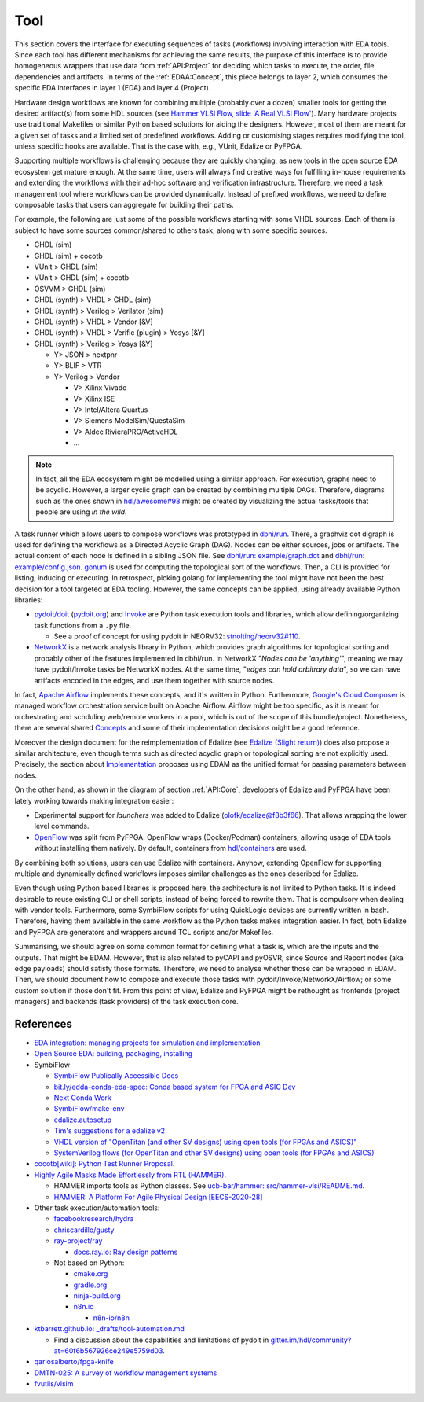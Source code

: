 .. _API:Tool:

Tool
####

This section covers the interface for executing sequences of tasks (workflows) involving interaction with EDA tools.
Since each tool has different mechanisms for achieving the same results, the purpose of this interface is to provide
homogeneous wrappers that use data from :ref:`API:Project` for deciding which tasks to execute, the order, file
dependencies and artifacts.
In terms of the :ref:`EDAA:Concept`, this piece belongs to layer 2, which consumes the specific EDA interfaces in layer 1
(EDA) and layer 4 (Project).

Hardware design workflows are known for combining multiple (probably over a dozen) smaller tools for getting the desired
artifact(s) from some HDL sources (see `Hammer VLSI Flow, slide 'A Real VLSI Flow' <https://fires.im/micro19-slides-pdf/04_hammer_vlsi.pdf>`__).
Many hardware projects use traditional Makefiles or similar Python based solutions for aiding the designers.
However, most of them are meant for a given set of tasks and a limited set of predefined workflows.
Adding or customising stages requires modifying the tool, unless specific hooks are available.
That is the case with, e.g., VUnit, Edalize or PyFPGA.

Supporting multiple workflows is challenging because they are quickly changing, as new tools in the open source EDA
ecosystem get mature enough.
At the same time, users will always find creative ways for fulfilling in-house requirements and extending the workflows
with their ad-hoc software and verification infrastructure.
Therefore, we need a task management tool where workflows can be provided dynamically.
Instead of prefixed workflows, we need to define composable tasks that users can aggregate for building their paths.

For example, the following are just some of the possible workflows starting with some VHDL sources.
Each of them is subject to have some sources common/shared to others task, along with some specific sources.

* GHDL (sim)
* GHDL (sim) + cocotb
* VUnit > GHDL (sim)
* VUnit > GHDL (sim) + cocotb
* OSVVM > GHDL (sim)
* GHDL (synth) > VHDL > GHDL (sim)
* GHDL (synth) > Verilog > Verilator (sim)
* GHDL (synth) > VHDL > Vendor [&V]
* GHDL (synth) > VHDL > Verific (plugin) > Yosys [&Y]
* GHDL (synth) > Verilog > Yosys [&Y]

  * Y> JSON > nextpnr
  * Y> BLIF > VTR
  * Y> Verilog > Vendor

    * V> Xilinx Vivado
    * V> Xilinx ISE
    * V> Intel/Altera Quartus
    * V> Siemens ModelSim/QuestaSim
    * V> Aldec RivieraPRO/ActiveHDL
    * ...

.. NOTE::
  In fact, all the EDA ecosystem might be modelled using a similar approach. For execution, graphs need to be acyclic.
  However, a larger cyclic graph can be created by combining multiple DAGs. Therefore, diagrams such as the ones
  shown in `hdl/awesome#98 <https://github.com/hdl/awesome/issues/98>`__ might be created by visualizing the actual
  tasks/tools that people are using *in the wild*.

A task runner which allows users to compose workflows was prototyped in `dbhi/run <https://github.com/dbhi/run>`__.
There, a graphviz dot digraph is used for defining the workflows as a Directed Acyclic Graph (DAG).
Nodes can be either sources, jobs or artifacts.
The actual content of each node is defined in a sibling JSON file.
See `dbhi/run: example/graph.dot <https://github.com/dbhi/run/blob/main/example/graph.dot>`__ and `dbhi/run: example/config.json <https://github.com/dbhi/run/blob/main/example/config.json>`__.
`gonum <https://www.gonum.org/>`__ is used for computing the topological sort of the workflows.
Then, a CLI is provided for listing, inducing or executing.
In retrospect, picking golang for implementing the tool might have not been the best decision for a tool targeted at EDA
tooling. However, the same concepts can be applied, using already available Python libraries:

* `pydoit/doit <https://github.com/pydoit/doit>`__ (`pydoit.org <https://pydoit.org/>`__) and `Invoke <http://www.pyinvoke.org/>`__
  are Python task execution tools and libraries, which allow defining/organizing task functions from a ``.py`` file.

  * See a proof of concept for using pydoit in NEORV32: `stnolting/neorv32#110 <https://github.com/stnolting/neorv32/pull/110>`__.

* `NetworkX <https://networkx.org/>`__ is a network analysis library in Python, which provides graph algorithms for
  topological sorting and probably other of the features implemented in dbhi/run.
  In NetworkX "*Nodes can be 'anything'*", meaning we may have pydoit/Invoke tasks be NetworkX nodes.
  At the same time, "*edges can hold arbitrary data*", so we can have artifacts encoded in the edges, and use them
  together with source nodes.

In fact, `Apache Airflow <https://airflow.apache.org/>`__ implements these concepts, and it's written in Python.
Furthermore, `Google's Cloud Composer <https://cloud.google.com/composer>`__ is managed workflow orchestration service
built on Apache Airflow.
Airflow might be too specific, as it is meant for orchestrating and schduling web/remote workers in a pool, which is out
of the scope of this bundle/project.
Nonetheless, there are several shared `Concepts <https://airflow.apache.org/docs/apache-airflow/stable/concepts.html>`__
and some of their implementation decisions might be a good reference.

Moreover the design document for the reimplementation of Edalize (see `Edalize (Slight return) <https://github.com/olofk/edalize/wiki/Edalize-(Slight-return)>`__)
does also propose a similar architecture, even though terms such as directed acyclic graph or topological sorting are
not explicitly used.
Precisely, the section about `Implementation <https://github.com/olofk/edalize/wiki/Edalize-(Slight-return)#implementation>`__
proposes using EDAM as the unified format for passing parameters between nodes.

On the other hand, as shown in the diagram of section :ref:`API:Core`, developers of Edalize and PyFPGA have been
lately working towards making integration easier:

* Experimental support for *launchers* was added to Edalize (`olofk/edalize@f8b3f66 <https://github.com/olofk/edalize/commit/f8b3f666a282e09b8ce06388101d179f8c70e8d4>`__).
  That allows wrapping the lower level commands.

* `OpenFlow <https://github.com/PyFPGA/openflow>`__ was split from PyFPGA.
  OpenFlow wraps (Docker/Podman) containers, allowing usage of EDA tools without installing them natively.
  By default, containers from `hdl/containers <https://github.com/hdl/containers>`__ are used.

By combining both solutions, users can use Edalize with containers.
Anyhow, extending OpenFlow for supporting multiple and dynamically defined workflows imposes similar challenges as the
ones described for Edalize.

Even though using Python based libraries is proposed here, the architecture is not limited to Python tasks.
It is indeed desirable to reuse existing CLI or shell scripts, instead of being forced to rewrite them.
That is compulsory when dealing with vendor tools.
Furthermore, some SymbiFlow scripts for using QuickLogic devices are currently written in bash.
Therefore, having them available in the same workflow as the Python tasks makes integration easier.
In fact, both Edalize and PyFPGA are generators and wrappers around TCL scripts and/or Makefiles.

Summarising, we should agree on some common format for defining what a task is, which are the inputs and the
outputs.
That might be EDAM.
However, that is also related to pyCAPI and pyOSVR, since Source and Report nodes (aka edge payloads) should satisfy
those formats.
Therefore, we need to analyse whether those can be wrapped in EDAM.
Then, we should document how to compose and execute those tasks with pydoit/Invoke/NetworkX/Airflow;
or some custom solution if those don't fit.
From this point of view, Edalize and PyFPGA might be rethought as frontends (project managers) and backends (task
providers) of the task execution core.

References
==========

* `EDA integration: managing projects for simulation and implementation <https://docs.google.com/document/d/1qThGGqSVQabts-4imn5zY5BMptp1-Q2rGiNKHDH1Pbk>`__

* `Open Source EDA: building, packaging, installing <https://docs.google.com/document/d/10_MqFjTIYVVuOJlusJydsp4KOcmrrHk03__7ME5thOI>`__

* SymbiFlow

  * `SymbiFlow Publically Accessible Docs <https://drive.google.com/drive/folders/1euSrrszzt3Bfz792S6Ud8Ox2w7TYUZNa>`__
  * `bit.ly/edda-conda-eda-spec: Conda based system for FPGA and ASIC Dev <https://docs.google.com/document/d/1BZcSzU-ur0J02uO5FSGHdJHYGnRfr4n4Cb7PMubXOD4>`__
  * `Next Conda Work <https://docs.google.com/document/d/11XFnJ0ExBgE1pMQksw0rQerAZo3F83AVIu2YK1pbg1k>`__
  * `SymbiFlow/make-env <https://github.com/SymbiFlow/make-env>`__
  * `edalize.autosetup <https://docs.google.com/document/d/1IMVrSmMO5wqTV3W22Bv2PeKtMHO3WSyCwHm3N-Wkwbk>`__
  * `Tim's suggestions for a edalize v2 <https://docs.google.com/document/d/1VakRJV0Pv4eM_hJnCCfh2l3bCMD3y07p6hFpc7z2Kg4>`__
  * `VHDL version of "OpenTitan (and other SV designs) using open tools (for FPGAs and ASICS)" <https://docs.google.com/drawings/d/16kKGSo84Xitmr5BiCJG3faNWt3maoKs-EHftUPDaM64>`__
  * `SystemVerilog flows (for OpenTitan and other SV designs) using open tools (for FPGAs and ASICS) <https://docs.google.com/drawings/d/1GEjCoLwY57bsuZoj5ymyXoToIEOC0H4j2SEYsqQupM8>`__

* `cocotb[wiki]: Python Test Runner Proposal <https://github.com/cocotb/cocotb/wiki/Python-Test-Runner-Proposal>`__.

* `Highly Agile Masks Made Effortlessly from RTL (HAMMER) <https://github.com/ucb-bar/hammer>`__.

  * HAMMER imports tools as Python classes.
    See `ucb-bar/hammer: src/hammer-vlsi/README.md <https://github.com/ucb-bar/hammer/blob/master/src/hammer-vlsi/README.md#tool-library>`__.
  * `HAMMER: A Platform For Agile Physical Design [EECS-2020-28] <https://www2.eecs.berkeley.edu/Pubs/TechRpts/2020/EECS-2020-28.pdf>`__

* Other task execution/automation tools:

  * `facebookresearch/hydra <https://github.com/facebookresearch/hydra>`__
  * `chriscardillo/gusty <https://github.com/chriscardillo/gusty>`__
  * `ray-project/ray <https://github.com/ray-project/ray>`__

    * `docs.ray.io: Ray design patterns <https://docs.ray.io/en/master/ray-design-patterns/index.html>`__

  * Not based on Python:

    * `cmake.org <https://cmake.org/>`__
    * `gradle.org <https://gradle.org/>`__
    * `ninja-build.org <https://ninja-build.org/>`__
    * `n8n.io <https://n8n.io/>`__

      * `n8n-io/n8n <https://github.com/n8n-io/n8n>`__

* `ktbarrett.github.io: _drafts/tool-automation.md <https://github.com/ktbarrett/ktbarrett.github.io/blob/master/_drafts/tool-automation.md>`__

  * Find a discussion about the capabilities and limitations of pydoit in `gitter.im/hdl/community?at=60f6b567926ce249e5759d03 <https://gitter.im/hdl/community?at=60f6b567926ce249e5759d03>`__.

* `qarlosalberto/fpga-knife <https://github.com/qarlosalberto/fpga-knife>`__

* `DMTN-025: A survey of workflow management systems <https://dmtn-025.lsst.io/>`__

* `fvutils/vlsim <https://github.com/fvutils/vlsim>`__
